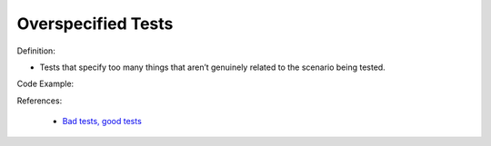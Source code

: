 Overspecified Tests
^^^^^
Definition:

* Tests that specify too many things that aren’t genuinely related to the scenario being tested.


Code Example:

References:

 * `Bad tests, good tests <http://kaczanowscy.pl/books/bad_tests_good_tests.html>`_

